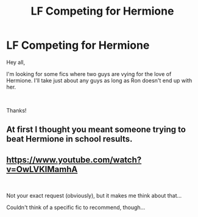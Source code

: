 #+TITLE: LF Competing for Hermione

* LF Competing for Hermione
:PROPERTIES:
:Author: litnut17
:Score: 0
:DateUnix: 1556483012.0
:DateShort: 2019-Apr-29
:FlairText: Request
:END:
Hey all,

I'm looking for some fics where two guys are vying for the love of Hermione. I'll take just about any guys as long as Ron doesn't end up with her.

​

Thanks!


** At first I thought you meant someone trying to beat Hermione in school results.
:PROPERTIES:
:Author: Fredrik1994
:Score: 1
:DateUnix: 1556562106.0
:DateShort: 2019-Apr-29
:END:


** [[https://www.youtube.com/watch?v=OwLVKIMamhA]]

​

Not your exact request (obviously), but it makes me think about that...

Couldn't think of a specific fic to recommend, though...
:PROPERTIES:
:Author: Eawen_Telemnar
:Score: 0
:DateUnix: 1556486297.0
:DateShort: 2019-Apr-29
:END:
